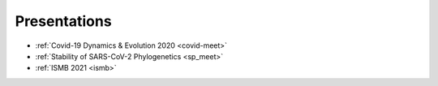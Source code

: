 **************
Presentations
**************

* :ref:`Covid-19 Dynamics & Evolution 2020 <covid-meet>`
* :ref:`Stability of SARS-CoV-2 Phylogenetics <sp_meet>`
* :ref:`ISMB 2021 <ismb>`
